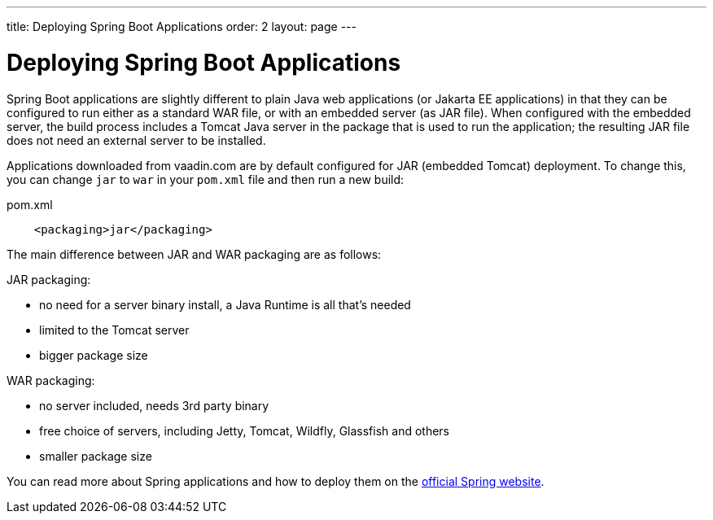 ---
title: Deploying Spring Boot Applications
order: 2
layout: page
---

ifdef::env-github[:outfilesuffix: .asciidoc]

= Deploying Spring Boot Applications

Spring Boot applications are slightly different to plain Java web applications (or Jakarta EE applications) in that they can be configured to run either as a standard WAR file, or with an embedded server (as JAR file). When configured with the embedded server, the build process includes a Tomcat Java server in the package that is used to run the application; the resulting JAR file does not need an external server to be installed. 

Applications downloaded from vaadin.com are by default configured for JAR (embedded Tomcat) deployment. To change this, you can change `jar` to `war` in your `pom.xml` file and then run a new build:

.pom.xml
[source, xml]
----
    <packaging>jar</packaging>
----

The main difference between JAR and WAR packaging are as follows:

JAR packaging:

- no need for a server binary install, a Java Runtime is all that's needed
- limited to the Tomcat server
- bigger package size

WAR packaging:

- no server included, needs 3rd party binary
- free choice of servers, including Jetty, Tomcat, Wildfly, Glassfish and others
- smaller package size

You can read more about Spring applications and how to deploy them on the
https://spring.io/[official Spring website].

